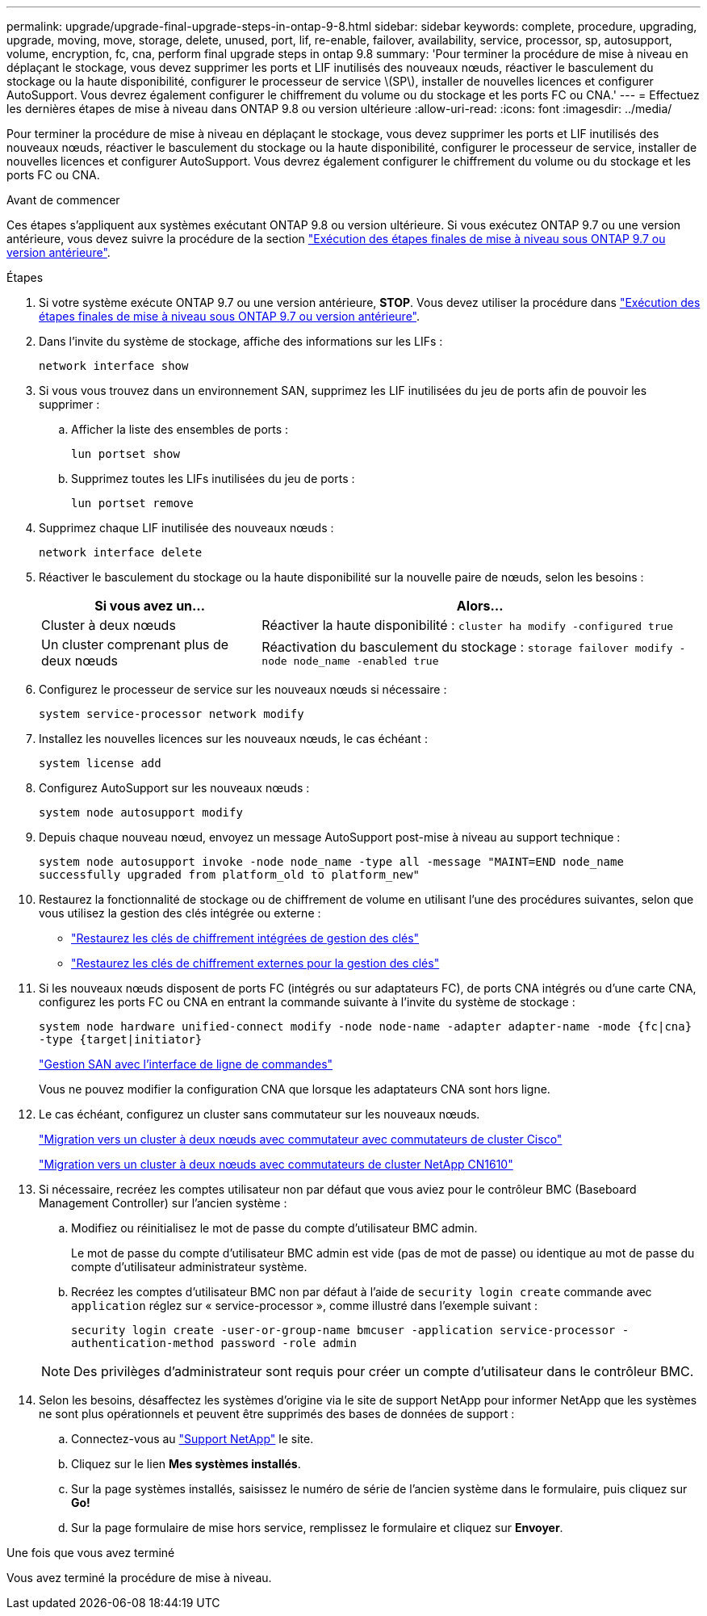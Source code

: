 ---
permalink: upgrade/upgrade-final-upgrade-steps-in-ontap-9-8.html 
sidebar: sidebar 
keywords: complete, procedure, upgrading, upgrade, moving, move, storage, delete, unused, port, lif, re-enable, failover, availability, service, processor, sp, autosupport, volume, encryption, fc, cna, perform final upgrade steps in ontap 9.8 
summary: 'Pour terminer la procédure de mise à niveau en déplaçant le stockage, vous devez supprimer les ports et LIF inutilisés des nouveaux nœuds, réactiver le basculement du stockage ou la haute disponibilité, configurer le processeur de service \(SP\), installer de nouvelles licences et configurer AutoSupport. Vous devrez également configurer le chiffrement du volume ou du stockage et les ports FC ou CNA.' 
---
= Effectuez les dernières étapes de mise à niveau dans ONTAP 9.8 ou version ultérieure
:allow-uri-read: 
:icons: font
:imagesdir: ../media/


[role="lead"]
Pour terminer la procédure de mise à niveau en déplaçant le stockage, vous devez supprimer les ports et LIF inutilisés des nouveaux nœuds, réactiver le basculement du stockage ou la haute disponibilité, configurer le processeur de service, installer de nouvelles licences et configurer AutoSupport. Vous devrez également configurer le chiffrement du volume ou du stockage et les ports FC ou CNA.

.Avant de commencer
Ces étapes s'appliquent aux systèmes exécutant ONTAP 9.8 ou version ultérieure. Si vous exécutez ONTAP 9.7 ou une version antérieure, vous devez suivre la procédure de la section link:upgrade-final-steps-ontap-9-7-or-earlier-move-storage.html["Exécution des étapes finales de mise à niveau sous ONTAP 9.7 ou version antérieure"].

.Étapes
. Si votre système exécute ONTAP 9.7 ou une version antérieure, *STOP*. Vous devez utiliser la procédure dans link:upgrade-final-steps-ontap-9-7-or-earlier-move-storage.html["Exécution des étapes finales de mise à niveau sous ONTAP 9.7 ou version antérieure"].
. Dans l'invite du système de stockage, affiche des informations sur les LIFs :
+
`network interface show`

. Si vous vous trouvez dans un environnement SAN, supprimez les LIF inutilisées du jeu de ports afin de pouvoir les supprimer :
+
.. Afficher la liste des ensembles de ports :
+
`lun portset show`

.. Supprimez toutes les LIFs inutilisées du jeu de ports :
+
`lun portset remove`



. Supprimez chaque LIF inutilisée des nouveaux nœuds :
+
`network interface delete`

. Réactiver le basculement du stockage ou la haute disponibilité sur la nouvelle paire de nœuds, selon les besoins :
+
[cols="1,2"]
|===
| Si vous avez un... | Alors... 


 a| 
Cluster à deux nœuds
 a| 
Réactiver la haute disponibilité : `cluster ha modify -configured true`



 a| 
Un cluster comprenant plus de deux nœuds
 a| 
Réactivation du basculement du stockage : `storage failover modify -node node_name -enabled true`

|===
. Configurez le processeur de service sur les nouveaux nœuds si nécessaire :
+
`system service-processor network modify`

. Installez les nouvelles licences sur les nouveaux nœuds, le cas échéant :
+
`system license add`

. Configurez AutoSupport sur les nouveaux nœuds :
+
`system node autosupport modify`

. Depuis chaque nouveau nœud, envoyez un message AutoSupport post-mise à niveau au support technique :
+
`system node autosupport invoke -node node_name -type all -message "MAINT=END node_name successfully upgraded from platform_old to platform_new"`

. Restaurez la fonctionnalité de stockage ou de chiffrement de volume en utilisant l'une des procédures suivantes, selon que vous utilisez la gestion des clés intégrée ou externe :
+
** link:https://docs.netapp.com/us-en/ontap/encryption-at-rest/restore-onboard-key-management-encryption-keys-task.html["Restaurez les clés de chiffrement intégrées de gestion des clés"^]
** link:https://docs.netapp.com/us-en/ontap/encryption-at-rest/restore-external-encryption-keys-93-later-task.html["Restaurez les clés de chiffrement externes pour la gestion des clés"^]


. Si les nouveaux nœuds disposent de ports FC (intégrés ou sur adaptateurs FC), de ports CNA intégrés ou d'une carte CNA, configurez les ports FC ou CNA en entrant la commande suivante à l'invite du système de stockage :
+
`system node hardware unified-connect modify -node node-name -adapter adapter-name -mode {fc|cna} -type {target|initiator}`

+
link:https://docs.netapp.com/us-en/ontap/san-admin/index.html["Gestion SAN avec l'interface de ligne de commandes"^]

+
Vous ne pouvez modifier la configuration CNA que lorsque les adaptateurs CNA sont hors ligne.

. Le cas échéant, configurez un cluster sans commutateur sur les nouveaux nœuds.
+
https://library.netapp.com/ecm/ecm_download_file/ECMP1140536["Migration vers un cluster à deux nœuds avec commutateur avec commutateurs de cluster Cisco"^]

+
https://library.netapp.com/ecm/ecm_download_file/ECMP1140535["Migration vers un cluster à deux nœuds avec commutateurs de cluster NetApp CN1610"^]

. Si nécessaire, recréez les comptes utilisateur non par défaut que vous aviez pour le contrôleur BMC (Baseboard Management Controller) sur l'ancien système :
+
.. Modifiez ou réinitialisez le mot de passe du compte d'utilisateur BMC admin.
+
Le mot de passe du compte d'utilisateur BMC admin est vide (pas de mot de passe) ou identique au mot de passe du compte d'utilisateur administrateur système.

.. Recréez les comptes d'utilisateur BMC non par défaut à l'aide de `security login create` commande avec `application` réglez sur « service-processor », comme illustré dans l'exemple suivant :
+
`security login create -user-or-group-name bmcuser -application service-processor -authentication-method password -role admin`

+

NOTE: Des privilèges d'administrateur sont requis pour créer un compte d'utilisateur dans le contrôleur BMC.



. Selon les besoins, désaffectez les systèmes d'origine via le site de support NetApp pour informer NetApp que les systèmes ne sont plus opérationnels et peuvent être supprimés des bases de données de support :
+
.. Connectez-vous au https://mysupport.netapp.com/site/global/dashboard["Support NetApp"^] le site.
.. Cliquez sur le lien *Mes systèmes installés*.
.. Sur la page systèmes installés, saisissez le numéro de série de l'ancien système dans le formulaire, puis cliquez sur *Go!*
.. Sur la page formulaire de mise hors service, remplissez le formulaire et cliquez sur *Envoyer*.




.Une fois que vous avez terminé
Vous avez terminé la procédure de mise à niveau.
